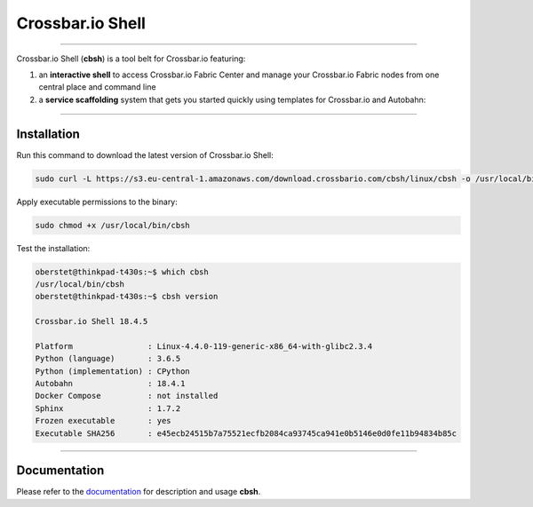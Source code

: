 Crossbar.io Shell
=================

| |Version| |Build Status| |Coverage| |Docs|

--------------

Crossbar.io Shell (**cbsh**) is a tool belt for Crossbar.io featuring:

1. an **interactive shell** to access Crossbar.io Fabric Center and manage your Crossbar.io Fabric nodes from one central place and command line
2. a **service scaffolding** system that gets you started quickly using templates for Crossbar.io and Autobahn:

.. raw:: html

    <a href="https://asciinema.org/a/NMVxWjvqTrIN6l2bZDNTOLfLR" target="_blank"><img src="https://asciinema.org/a/NMVxWjvqTrIN6l2bZDNTOLfLR.png" /></a>

--------------

Installation
------------

Run this command to download the latest version of Crossbar.io Shell:

.. code-block:: console

    sudo curl -L https://s3.eu-central-1.amazonaws.com/download.crossbario.com/cbsh/linux/cbsh -o /usr/local/bin/cbsh

Apply executable permissions to the binary:

.. code-block:: console

    sudo chmod +x /usr/local/bin/cbsh

Test the installation:

.. code-block:: console

    oberstet@thinkpad-t430s:~$ which cbsh
    /usr/local/bin/cbsh
    oberstet@thinkpad-t430s:~$ cbsh version

    Crossbar.io Shell 18.4.5

    Platform                : Linux-4.4.0-119-generic-x86_64-with-glibc2.3.4
    Python (language)       : 3.6.5
    Python (implementation) : CPython
    Autobahn                : 18.4.1
    Docker Compose          : not installed
    Sphinx                  : 1.7.2
    Frozen executable       : yes
    Executable SHA256       : e45ecb24515b7a75521ecfb2084ca93745ca941e0b5146e0d0fe11b94834b85c

-------------

Documentation
-------------

Please refer to the `documentation <https://cbsh.readthedocs.io/en/latest/>`_ for description and usage **cbsh**.


.. |Version| image:: https://img.shields.io/pypi/v/cbsh.svg
   :target: https://pypi.python.org/pypi/cbsh

.. |Build Status| image:: https://travis-ci.org/crossbario/crossbar-shell.svg?branch=master
   :target: https://travis-ci.org/crossbario/crossbar-shell

.. |Coverage| image:: https://codecov.io/github/crossbario/crossbar-shell/coverage.svg?branch=master
   :target: https://codecov.io/github/crossbario/crossbar-shell

.. |Docs| image:: https://readthedocs.org/projects/crossbar-shell/badge/?version=latest
   :target: https://crossbar-shell.readthedocs.io/en/latest/
